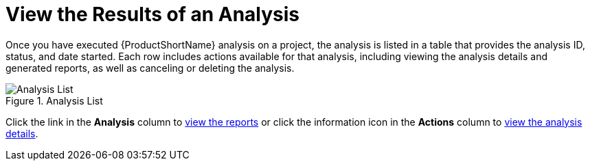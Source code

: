 // Module included in the following assemblies:
// * docs/web-console-guide_5/master.adoc
[[view_results]]
= View the Results of an Analysis

Once you have executed {ProductShortName} analysis on a project, the analysis is listed in a table that provides the analysis ID, status, and date started. Each row includes actions available for that analysis, including viewing the analysis details and generated reports, as well as canceling or deleting the analysis.

.Analysis List
image::web-analysis-list.png[Analysis List]

Click the link in the *Analysis* column to xref:reviewing_reports[view the reports] or click the information icon in the *Actions* column to xref:examining_analysis_details[view the analysis details].
